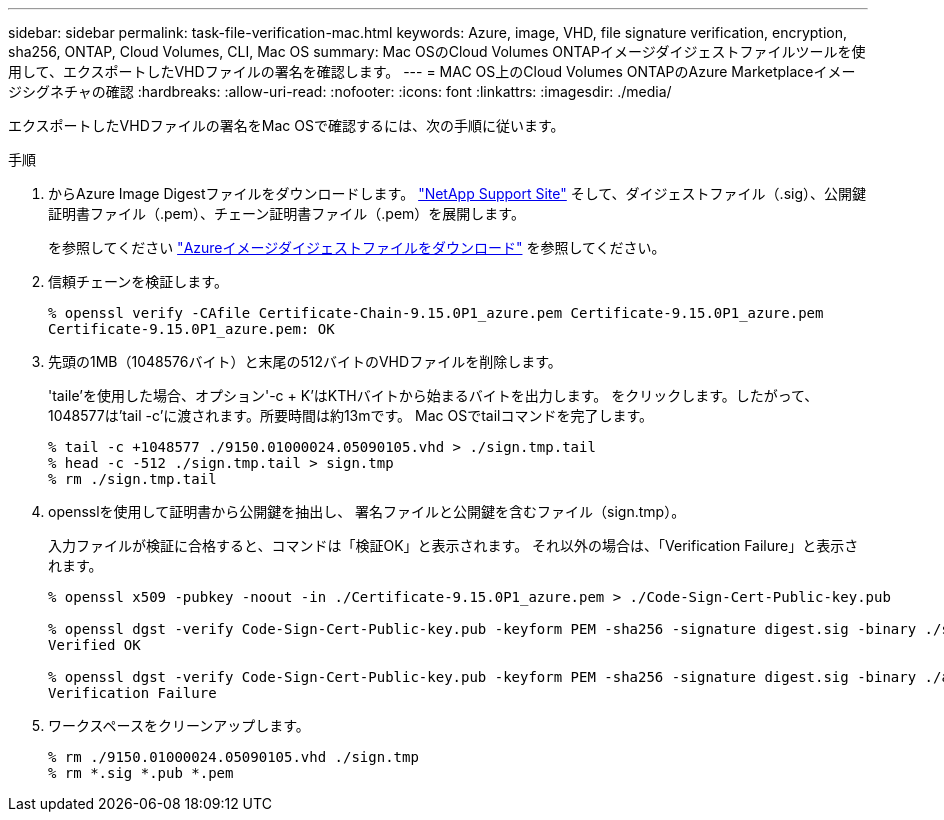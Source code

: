 ---
sidebar: sidebar 
permalink: task-file-verification-mac.html 
keywords: Azure, image, VHD, file signature verification, encryption, sha256, ONTAP, Cloud Volumes, CLI, Mac OS 
summary: Mac OSのCloud Volumes ONTAPイメージダイジェストファイルツールを使用して、エクスポートしたVHDファイルの署名を確認します。 
---
= MAC OS上のCloud Volumes ONTAPのAzure Marketplaceイメージシグネチャの確認
:hardbreaks:
:allow-uri-read: 
:nofooter: 
:icons: font
:linkattrs: 
:imagesdir: ./media/


[role="lead"]
エクスポートしたVHDファイルの署名をMac OSで確認するには、次の手順に従います。

.手順
. からAzure Image Digestファイルをダウンロードします。 https://mysupport.netapp.com/site/["NetApp Support Site"^] そして、ダイジェストファイル（.sig）、公開鍵証明書ファイル（.pem）、チェーン証明書ファイル（.pem）を展開します。
+
を参照してください https://docs.netapp.com/us-en/bluexp-cloud-volumes-ontap/task-azure-download-digest-file.html["Azureイメージダイジェストファイルをダウンロード"^] を参照してください。

. 信頼チェーンを検証します。
+
[listing]
----
% openssl verify -CAfile Certificate-Chain-9.15.0P1_azure.pem Certificate-9.15.0P1_azure.pem
Certificate-9.15.0P1_azure.pem: OK
----
. 先頭の1MB（1048576バイト）と末尾の512バイトのVHDファイルを削除します。
+
'taile'を使用した場合、オプション'-c + K'はKTHバイトから始まるバイトを出力します。
をクリックします。したがって、1048577は'tail -c'に渡されます。所要時間は約13mです。
Mac OSでtailコマンドを完了します。

+
[listing]
----
% tail -c +1048577 ./9150.01000024.05090105.vhd > ./sign.tmp.tail
% head -c -512 ./sign.tmp.tail > sign.tmp
% rm ./sign.tmp.tail
----
. opensslを使用して証明書から公開鍵を抽出し、
署名ファイルと公開鍵を含むファイル（sign.tmp）。
+
入力ファイルが検証に合格すると、コマンドは「検証OK」と表示されます。
それ以外の場合は、「Verification Failure」と表示されます。

+
[listing]
----
% openssl x509 -pubkey -noout -in ./Certificate-9.15.0P1_azure.pem > ./Code-Sign-Cert-Public-key.pub

% openssl dgst -verify Code-Sign-Cert-Public-key.pub -keyform PEM -sha256 -signature digest.sig -binary ./sign.tmp
Verified OK

% openssl dgst -verify Code-Sign-Cert-Public-key.pub -keyform PEM -sha256 -signature digest.sig -binary ./another_file_from_nowhere.tmp
Verification Failure
----
. ワークスペースをクリーンアップします。
+
[listing]
----
% rm ./9150.01000024.05090105.vhd ./sign.tmp
% rm *.sig *.pub *.pem
----

